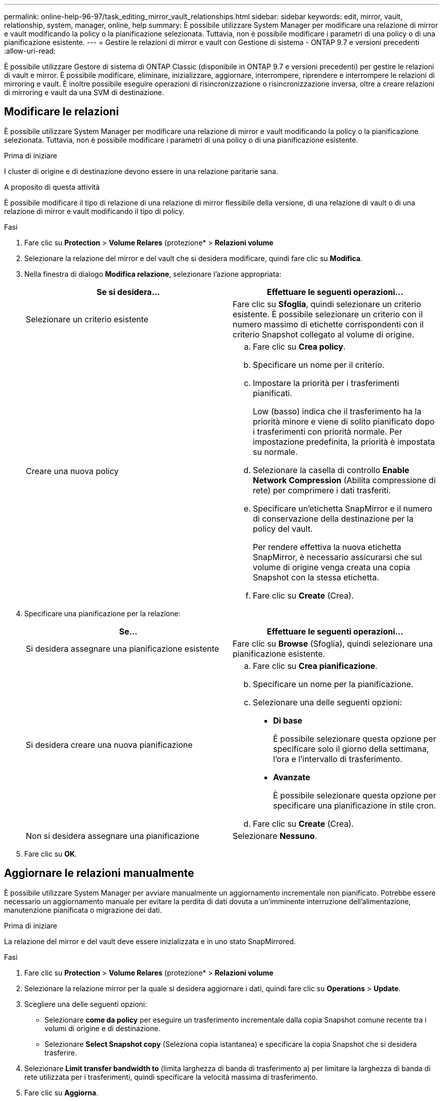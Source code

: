 ---
permalink: online-help-96-97/task_editing_mirror_vault_relationships.html 
sidebar: sidebar 
keywords: edit, mirror, vault, relationship, system, manager, online, help 
summary: È possibile utilizzare System Manager per modificare una relazione di mirror e vault modificando la policy o la pianificazione selezionata. Tuttavia, non è possibile modificare i parametri di una policy o di una pianificazione esistente. 
---
= Gestire le relazioni di mirror e vault con Gestione di sistema - ONTAP 9.7 e versioni precedenti
:allow-uri-read: 


[role="lead"]
È possibile utilizzare Gestore di sistema di ONTAP Classic (disponibile in ONTAP 9.7 e versioni precedenti) per gestire le relazioni di vault e mirror. È possibile modificare, eliminare, inizializzare, aggiornare, interrompere, riprendere e interrompere le relazioni di mirroring e vault. È inoltre possibile eseguire operazioni di risincronizzazione o risincronizzazione inversa, oltre a creare relazioni di mirroring e vault da una SVM di destinazione.



== Modificare le relazioni

È possibile utilizzare System Manager per modificare una relazione di mirror e vault modificando la policy o la pianificazione selezionata. Tuttavia, non è possibile modificare i parametri di una policy o di una pianificazione esistente.

.Prima di iniziare
I cluster di origine e di destinazione devono essere in una relazione paritarie sana.

.A proposito di questa attività
È possibile modificare il tipo di relazione di una relazione di mirror flessibile della versione, di una relazione di vault o di una relazione di mirror e vault modificando il tipo di policy.

.Fasi
. Fare clic su *Protection* > *Volume Relares* (protezione* > *Relazioni volume*
. Selezionare la relazione del mirror e del vault che si desidera modificare, quindi fare clic su *Modifica*.
. Nella finestra di dialogo *Modifica relazione*, selezionare l'azione appropriata:
+
|===
| Se si desidera... | Effettuare le seguenti operazioni... 


 a| 
Selezionare un criterio esistente
 a| 
Fare clic su *Sfoglia*, quindi selezionare un criterio esistente.    È possibile selezionare un criterio con il numero massimo di etichette corrispondenti con il criterio Snapshot collegato al volume di origine.



 a| 
Creare una nuova policy
 a| 
.. Fare clic su *Crea policy*.
.. Specificare un nome per il criterio.
.. Impostare la priorità per i trasferimenti pianificati.
+
Low (basso) indica che il trasferimento ha la priorità minore e viene di solito pianificato dopo i trasferimenti con priorità normale. Per impostazione predefinita, la priorità è impostata su normale.

.. Selezionare la casella di controllo *Enable Network Compression* (Abilita compressione di rete) per comprimere i dati trasferiti.
.. Specificare un'etichetta SnapMirror e il numero di conservazione della destinazione per la policy del vault.
+
Per rendere effettiva la nuova etichetta SnapMirror, è necessario assicurarsi che sul volume di origine venga creata una copia Snapshot con la stessa etichetta.

.. Fare clic su *Create* (Crea).


|===
. Specificare una pianificazione per la relazione:
+
|===
| Se... | Effettuare le seguenti operazioni... 


 a| 
Si desidera assegnare una pianificazione esistente
 a| 
Fare clic su *Browse* (Sfoglia), quindi selezionare una pianificazione esistente.



 a| 
Si desidera creare una nuova pianificazione
 a| 
.. Fare clic su *Crea pianificazione*.
.. Specificare un nome per la pianificazione.
.. Selezionare una delle seguenti opzioni:
+
*** *Di base*
+
È possibile selezionare questa opzione per specificare solo il giorno della settimana, l'ora e l'intervallo di trasferimento.

*** *Avanzate*
+
È possibile selezionare questa opzione per specificare una pianificazione in stile cron.



.. Fare clic su *Create* (Crea).




 a| 
Non si desidera assegnare una pianificazione
 a| 
Selezionare *Nessuno*.

|===
. Fare clic su *OK*.




== Aggiornare le relazioni manualmente

È possibile utilizzare System Manager per avviare manualmente un aggiornamento incrementale non pianificato. Potrebbe essere necessario un aggiornamento manuale per evitare la perdita di dati dovuta a un'imminente interruzione dell'alimentazione, manutenzione pianificata o migrazione dei dati.

.Prima di iniziare
La relazione del mirror e del vault deve essere inizializzata e in uno stato SnapMirrored.

.Fasi
. Fare clic su *Protection* > *Volume Relares* (protezione* > *Relazioni volume*
. Selezionare la relazione mirror per la quale si desidera aggiornare i dati, quindi fare clic su *Operations* > *Update*.
. Scegliere una delle seguenti opzioni:
+
** Selezionare *come da policy* per eseguire un trasferimento incrementale dalla copia Snapshot comune recente tra i volumi di origine e di destinazione.
** Selezionare *Select Snapshot copy* (Seleziona copia istantanea) e specificare la copia Snapshot che si desidera trasferire.


. Selezionare *Limit transfer bandwidth to* (limita larghezza di banda di trasferimento a) per limitare la larghezza di banda di rete utilizzata per i trasferimenti, quindi specificare la velocità massima di trasferimento.
. Fare clic su *Aggiorna*.
. Verificare lo stato del trasferimento nella scheda *Dettagli*.




== Inizializzare le relazioni

È possibile utilizzare System Manager per inizializzare una relazione di mirror e vault se la relazione non è già stata inizializzata durante la creazione. Quando si inizializza una relazione, viene eseguito un trasferimento completo dei dati baseline dal volume di origine alla destinazione.

.Prima di iniziare
I cluster di origine e di destinazione devono essere in una relazione paritarie sana.

.Fasi
. Fare clic su *Protection* > *Volume Relares* (protezione* > *Relazioni volume*
. Selezionare la relazione del mirror e del vault che si desidera inizializzare, quindi fare clic su *operazioni* > *Inizializza*.
. Selezionare la casella di controllo di conferma, quindi fare clic su *Inizializza*.
. Verificare lo stato della relazione nella finestra *protezione*.


.Risultati
Una copia Snapshot viene creata e trasferita alla destinazione.

Questa copia Snapshot viene utilizzata come riferimento per le successive copie Snapshot incrementali.



== Creare una relazione da una SVM di destinazione

È possibile utilizzare System Manager per creare una relazione di mirroring e vault dalla SVM (Storage Virtual Machine) di destinazione. La creazione di questa relazione consente di proteggere meglio i dati trasferendo periodicamente i dati dal volume di origine al volume di destinazione. Consente inoltre di conservare i dati per lunghi periodi creando backup del volume di origine.

.Prima di iniziare
* Il cluster di destinazione deve eseguire ONTAP 8.3.2 o versione successiva.
* La licenza SnapMirror deve essere attivata sul cluster di origine e di destinazione.
+
[NOTE]
====
Per alcune piattaforme, non è obbligatorio che la licenza SnapMirror sia attivata per il cluster di origine se il cluster di destinazione dispone della licenza SnapMirror e della licenza DPO (Data Protection Optimization) attivate.

====
* Il cluster di origine e il cluster di destinazione devono essere in una relazione di pari livello.
* La SVM di destinazione deve disporre di spazio disponibile.
* L'aggregato di origine e l'aggregato di destinazione devono essere aggregati a 64 bit.
* Un volume di origine di tipo Read/Write (rw) deve già esistere.
* Il tipo di aggregato SnapLock deve essere lo stesso.
* Se si effettua la connessione da un cluster che esegue ONTAP 9.2 o versioni precedenti a un cluster remoto su cui è attivata l'autenticazione SAML, è necessario attivare l'autenticazione basata su password nel cluster remoto.


.A proposito di questa attività
* System Manager non supporta una relazione a cascata.
+
Ad esempio, un volume di destinazione in una relazione non può essere il volume di origine in un'altra relazione.

* Non è possibile creare una relazione di mirroring e vault tra una SVM di origine della sincronizzazione e una SVM di destinazione della sincronizzazione in una configurazione MetroCluster.
* È possibile creare una relazione di mirroring e vault tra le SVM di origine della sincronizzazione in una configurazione MetroCluster.
* È possibile creare una relazione di mirroring e vault da un volume su una SVM di origine di sincronizzazione a un volume di una SVM di servizio dati.
* È possibile creare una relazione di mirroring e vault da un volume su una SVM di servizio dati a un volume DP su una SVM di origine sincronizzazione.
* È possibile proteggere un massimo di 25 volumi in un'unica selezione.


.Fasi
. Fare clic su *Protection* > *Volume Relares* (protezione* > *Relazioni volume*
. Nella finestra *Relazioni*, fare clic su *Crea*.
. Nella finestra di dialogo *Browse SVM* (Sfoglia SVM), selezionare un SVM per il volume di destinazione.
. Nella finestra di dialogo *Crea relazione di protezione*, selezionare *Mirror and Vault* dall'elenco a discesa *tipo di relazione*.
. Specificare il cluster, la SVM e il volume di origine.
+
Se il cluster specificato esegue una versione del software ONTAP precedente a ONTAP 9.3, vengono elencate solo le SVM in peering. Se il cluster specificato esegue ONTAP 9.3 o versione successiva, vengono elencate le SVM in peering e le SVM consentite.

. Inserire un suffisso del nome del volume.
+
Il suffisso del nome del volume viene aggiunto ai nomi del volume di origine per generare i nomi del volume di destinazione.

. *Opzionale:* fare clic su *Sfoglia*, quindi modificare il mirror e la policy del vault.
+
È possibile selezionare il criterio con il numero massimo di etichette corrispondenti con il criterio Snapshot collegato al volume di origine.

. Selezionare una pianificazione per la relazione dall'elenco delle pianificazioni esistenti.
. *Opzionale:* selezionare *Inizializza relazione* per inizializzare la relazione.
. Abilitare gli aggregati abilitati a FabricPool, quindi selezionare un criterio di tiering appropriato.
. Fare clic su *Validate* (convalida) per verificare se i volumi selezionati hanno etichette corrispondenti.
. Fare clic su *Create* (Crea).




== Risincronizzare le relazioni

È possibile utilizzare System Manager per ristabilire una relazione di mirroring e vault interrotta in precedenza. È possibile eseguire un'operazione di risincronizzazione per eseguire il ripristino da un disastro che ha disattivato il volume di origine.

.Prima di iniziare
I cluster di origine e di destinazione e le macchine virtuali dello storage di origine e di destinazione (SVM) devono essere in relazioni tra pari.

.A proposito di questa attività
Prima di eseguire un'operazione di risincronizzazione, tenere presente quanto segue:

* Quando si esegue un'operazione di risincronizzazione, il contenuto del volume di destinazione viene sovrascritto dal contenuto dell'origine.
+
[NOTE]
====
L'operazione di risincronizzazione può causare la perdita di dati più recenti scritti nel volume di destinazione dopo la creazione della copia Snapshot di base.

====
* Se il campo Last Transfer Error (ultimo errore di trasferimento) nella finestra Protection (protezione) consiglia un'operazione di risincronizzazione, interrompere prima la relazione e quindi eseguire l'operazione di risincronizzazione.


.Fasi
. Fare clic su *Protection* > *Volume Relares* (protezione* > *Relazioni volume*
. Selezionare la relazione del mirror e del vault che si desidera risincronizzare, quindi fare clic su *operazioni* > *risincronizzazione*.
. Selezionare la casella di controllo di conferma, quindi fare clic su *Resync*.




== Risincronizzare le relazioni in senso inverso

È possibile utilizzare System Manager per ristabilire una relazione di mirroring e vault precedentemente interrotta. In un'operazione di risincronizzazione inversa, le funzioni dei volumi di origine e di destinazione vengono invertite. È possibile utilizzare il volume di destinazione per fornire i dati durante la riparazione o la sostituzione dell'origine, l'aggiornamento dell'origine e il ripristino della configurazione originale dei sistemi.

.Prima di iniziare
Il volume di origine deve essere online.

.A proposito di questa attività
* Quando si esegue la risincronizzazione inversa, i contenuti del volume di origine vengono sovrascritti dai contenuti del volume di destinazione.
+
[NOTE]
====
L'operazione di risincronizzazione inversa può causare la perdita di dati sul volume di origine.

====
* Quando si esegue la risincronizzazione inversa, la policy della relazione viene impostata su MirrorAndVault e la pianificazione viene impostata su Nessuno.


.Fasi
. Fare clic su *Protection* > *Volume Relares* (protezione* > *Relazioni volume*
. Selezionare la relazione del mirror e del vault che si desidera invertire, quindi fare clic su *operazioni* > *risincronizzazione inversa*.
. Selezionare la casella di controllo di conferma, quindi fare clic su *Reverse Resync* (risincronizzazione inversa).




== Interrompere le relazioni

È possibile utilizzare System Manager per interrompere una relazione di mirroring e vault se un volume di origine non è più disponibile e si desidera che le applicazioni client accedano ai dati dal volume di destinazione. È possibile utilizzare il volume di destinazione per fornire i dati durante la riparazione o la sostituzione del volume di origine, l'aggiornamento del volume di origine e il ripristino della configurazione originale dei sistemi.

.Prima di iniziare
* La relazione del mirror e del vault deve essere in stato di inattività o di inattività.
* Il volume di destinazione deve essere montato sullo spazio dei nomi SVM (Storage Virtual Machine) di destinazione.


.A proposito di questa attività
È possibile interrompere le relazioni di mirroring tra i sistemi ONTAP e i sistemi storage SolidFire.

.Fasi
. Fare clic su *Protection* > *Volume Relares* (protezione* > *Relazioni volume*
. Selezionare la relazione del mirror e del vault che si desidera interrompere, quindi fare clic su *operazioni* > *interruzione*.
. Selezionare la casella di controllo di conferma, quindi fare clic su *Interrompi*.


.Risultati
La relazione tra il mirror e il vault è interrotta. Il tipo di volume di destinazione cambia da DP (Data Protection) di sola lettura a lettura/scrittura. Il sistema memorizza la copia Snapshot di base per il mirror e la relazione del vault per un utilizzo successivo.



== Riprendere le relazioni

Se si dispone di un mirror e di una relazione del vault disattivati, è possibile utilizzare System Manager per riprendere la relazione. Quando si riprende la relazione, viene ripristinato il normale trasferimento dei dati al volume di destinazione e tutte le attività di protezione vengono riavviate.

.A proposito di questa attività
Se è stata interrotta una relazione di vault e mirror interrotta dall'interfaccia della riga di comando (CLI), non è possibile riprendere la relazione da System Manager. Per riprendere la relazione, è necessario utilizzare la CLI.

.Fasi
. Fare clic su *Protection* > *Volume Relares* (protezione* > *Relazioni volume*
. Selezionare la relazione del mirror e del vault che si desidera riprendere, quindi fare clic su *operazioni* > *Riprendi*.
. Selezionare la casella di controllo di conferma, quindi fare clic su *Riprendi*.


.Risultati
Vengono ripristinati i normali trasferimenti di dati. Se è presente un trasferimento pianificato per la relazione, il trasferimento viene avviato dalla pianificazione successiva.



== Eliminare le relazioni

È possibile utilizzare System Manager per terminare una relazione di mirroring e vault tra un volume di origine e di destinazione e rilasciare le copie Snapshot dal volume di origine.

.A proposito di questa attività
* Si consiglia di interrompere la relazione del mirror e del vault prima di eliminare la relazione.
* Per ricreare la relazione, è necessario eseguire l'operazione di risincronizzazione dal volume di origine utilizzando l'interfaccia della riga di comando (CLI).


.Fasi
. Fare clic su *Protection* > *Volume Relares* (protezione* > *Relazioni volume*
. Selezionare la relazione del mirror e del vault che si desidera eliminare e fare clic su *Delete* (Elimina).
. Selezionare la casella di controllo di conferma, quindi fare clic su *Elimina*.
+
È inoltre possibile selezionare la casella di controllo copie Snapshot della release base per eliminare le copie Snapshot di base utilizzate dal mirror e dalla relazione del vault sul volume di origine.

+
Se la relazione non viene rilasciata, è necessario utilizzare la CLI per eseguire l'operazione di release sul cluster di origine per eliminare le copie Snapshot di base create per la relazione del mirror e del vault dal volume di origine.



.Risultati
La relazione viene eliminata e le copie Snapshot di base sul volume di origine vengono eliminate in modo permanente.



== Interrompere le relazioni

È possibile utilizzare System Manager per interrompere un volume di destinazione e stabilizzare la destinazione prima di creare una copia Snapshot. L'operazione di quiesce consente di terminare i trasferimenti di dati attivi e di disattivare i trasferimenti futuri per la relazione del mirror e del vault.

.Prima di iniziare
La relazione del mirror e del vault deve essere in uno stato SnapMirrored.

.Fasi
. Fare clic su *Protection* > *Volume Relares* (protezione* > *Relazioni volume*
. Selezionare la relazione del mirror e del vault che si desidera interrompere, quindi fare clic su *operazioni* > *Quiesce*.
. Selezionare la casella di controllo di conferma, quindi fare clic su *Quiesce*.


.Risultati
Se non è in corso alcun trasferimento, lo stato del trasferimento viene visualizzato come `Quiesced`. Se è in corso un trasferimento, il trasferimento non viene modificato e lo stato del trasferimento viene visualizzato come `Quiescing` fino al completamento del trasferimento.
